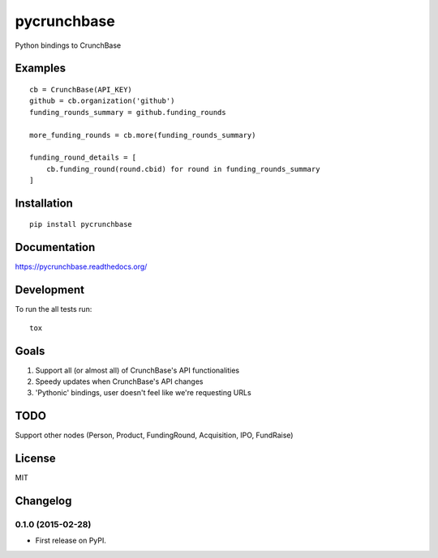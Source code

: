 ===============================
pycrunchbase
===============================

| |docs| |travis| |coveralls|
| |version| |downloads| |wheel| |supported-versions| |supported-implementations|

.. |docs| image:: https://readthedocs.org/projects/pycrunchbase/badge/?style=flat
    :target: https://readthedocs.org/projects/pycrunchbase
    :alt: Documentation Status

.. |travis| image:: http://img.shields.io/travis/ngzhian/pycrunchbase/master.png?style=flat
    :alt: Travis-CI Build Status
    :target: https://travis-ci.org/ngzhian/pycrunchbase

.. |coveralls| image:: https://coveralls.io/repos/ngzhian/pycrunchbase/badge.svg
    :target: https://coveralls.io/r/ngzhian/pycrunchbase

.. |version| image:: http://img.shields.io/pypi/v/pycrunchbase.png?style=flat
    :alt: PyPI Package latest release
    :target: https://pypi.python.org/pypi/pycrunchbase

.. |downloads| image:: http://img.shields.io/pypi/dm/pycrunchbase.png?style=flat
    :alt: PyPI Package monthly downloads
    :target: https://pypi.python.org/pypi/pycrunchbase

.. |wheel| image:: https://pypip.in/wheel/pycrunchbase/badge.png?style=flat
    :alt: PyPI Wheel
    :target: https://pypi.python.org/pypi/pycrunchbase

.. |supported-versions| image:: https://pypip.in/py_versions/pycrunchbase/badge.png?style=flat
    :alt: Supported versions
    :target: https://pypi.python.org/pypi/pycrunchbase

.. |supported-implementations| image:: https://pypip.in/implementation/pycrunchbase/badge.png?style=flat
    :alt: Supported imlementations
    :target: https://pypi.python.org/pypi/pycrunchbase

Python bindings to CrunchBase

Examples
========

::

    cb = CrunchBase(API_KEY)
    github = cb.organization('github')
    funding_rounds_summary = github.funding_rounds

    more_funding_rounds = cb.more(funding_rounds_summary)

    funding_round_details = [
        cb.funding_round(round.cbid) for round in funding_rounds_summary
    ]


Installation
============

::

    pip install pycrunchbase

Documentation
=============

https://pycrunchbase.readthedocs.org/

Development
===========

To run the all tests run::

    tox

Goals
=====

1. Support all (or almost all) of CrunchBase's API functionalities
2. Speedy updates when CrunchBase's API changes
3. 'Pythonic' bindings, user doesn't feel like we're requesting URLs


TODO
===========

Support other nodes (Person, Product, FundingRound, Acquisition, IPO, FundRaise)

License
=======

MIT


Changelog
=========

0.1.0 (2015-02-28)
-----------------------------------------

* First release on PyPI.


